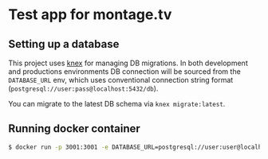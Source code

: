 * Test app for montage.tv

** Setting up a database

This project uses [[http://knexjs.org][knex]] for managing DB migrations. In both development
and productions environments DB connection will be sourced from the
~DATABASE_URL~ env, which uses conventional connection string format
(~postgresql://user:pass@localhost:5432/db~).

You can migrate to the latest DB schema via ~knex migrate:latest~.

** Running docker container

#+BEGIN_SRC sh
$ docker run -p 3001:3001 -e DATABASE_URL=postgresql://user:user@localhost:5432/user montage
#+END_SRC
